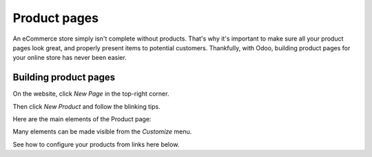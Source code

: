 =============
Product pages
=============

An eCommerce store simply isn't complete without products. That's why it's important to make sure
all your product pages look great, and properly present items to potential customers. Thankfully,
with Odoo, building product pages for your online store has never been easier.

Building product pages
======================

On the website, click *New Page* in the top-right corner.

Then click *New Product* and follow the blinking tips.

.. image:: ./media/create_product.png
   :align: center

Here are the main elements of the Product page:

.. image:: ./media/product_page_tips.png
   :align: center

Many elements can be made visible from the *Customize* menu.

.. image:: ./media/customize-dropdown.png
   :align: center

See how to configure your products from links here below.

.. seealso::

  * :doc:`../managing_products/variants`
  * :doc:`../../sales/products_prices/taxes`
  * :doc:`../managing_products/stock`
  * :doc:`../maximizing_revenue/cross_selling`
  * :doc:`../maximizing_revenue/reviews`
  * :doc:`../maximizing_revenue/pricing`
  * :doc:`../../website/optimize/seo`
